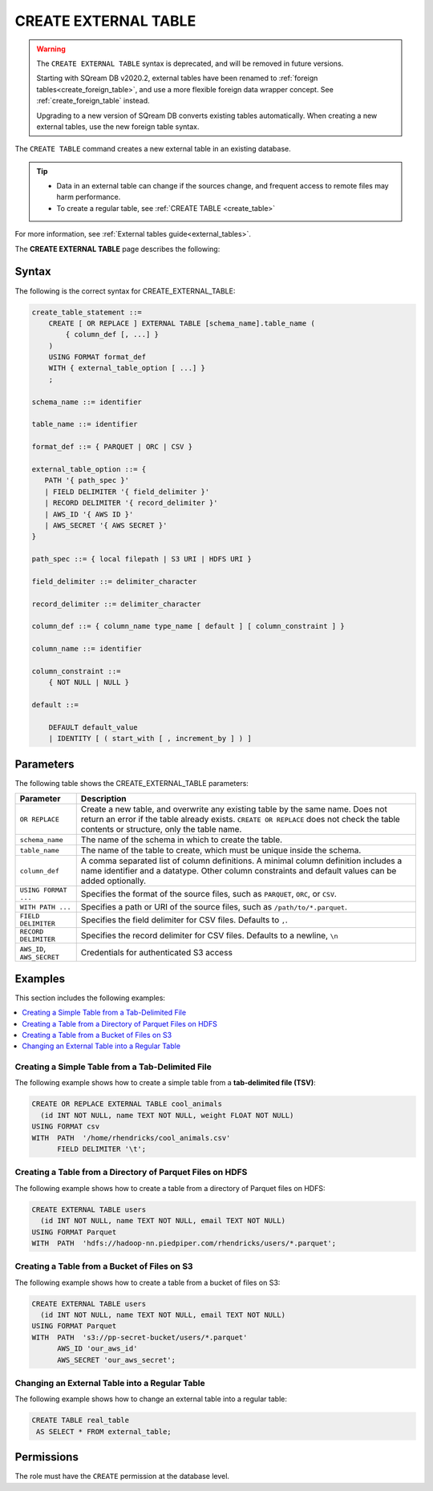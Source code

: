 .. _create_external_table:

***********************
CREATE EXTERNAL TABLE
***********************

.. warning:: 
   
   The ``CREATE EXTERNAL TABLE`` syntax is deprecated, and will be removed in future versions.
   
   Starting with SQream DB v2020.2, external tables have been renamed to :ref:`foreign tables<create_foreign_table>`, and use a more flexible foreign data wrapper concept. See :ref:`create_foreign_table` instead.
   
   Upgrading to a new version of SQream DB converts existing tables automatically. When creating a new external tables, use the new foreign table syntax.


The ``CREATE TABLE`` command creates a new external table in an existing database.

.. tip::

   * Data in an external table can change if the sources change, and frequent access to remote files may harm performance.

   * To create a regular table, see :ref:`CREATE TABLE <create_table>`
   
For more information, see :ref:`External tables guide<external_tables>`.

The **CREATE EXTERNAL TABLE** page describes the following:

Syntax
==========
The following is the correct syntax for CREATE_EXTERNAL_TABLE:

.. code-block:: postgres

   create_table_statement ::=
       CREATE [ OR REPLACE ] EXTERNAL TABLE [schema_name].table_name (
           { column_def [, ...] }
       )
       USING FORMAT format_def
       WITH { external_table_option [ ...] }
       ;

   schema_name ::= identifier  

   table_name ::= identifier  

   format_def ::= { PARQUET | ORC | CSV }
   
   external_table_option ::= {
      PATH '{ path_spec }' 
      | FIELD DELIMITER '{ field_delimiter }'
      | RECORD DELIMITER '{ record_delimiter }'
      | AWS_ID '{ AWS ID }'
      | AWS_SECRET '{ AWS SECRET }'
   }
   
   path_spec ::= { local filepath | S3 URI | HDFS URI }
   
   field_delimiter ::= delimiter_character
   
   record_delimiter ::= delimiter_character
      
   column_def ::= { column_name type_name [ default ] [ column_constraint ] }

   column_name ::= identifier
   
   column_constraint ::=
       { NOT NULL | NULL }
   
   default ::=
   
       DEFAULT default_value
       | IDENTITY [ ( start_with [ , increment_by ] ) ]

.. _cet_parameters:

Parameters
============
The following table shows the CREATE_EXTERNAL_TABLE parameters:

.. list-table:: 
   :widths: auto
   :header-rows: 1
   
   * - Parameter
     - Description
   * - ``OR REPLACE``
     - Create a new table, and overwrite any existing table by the same name. Does not return an error if the table already exists. ``CREATE OR REPLACE`` does not check the table contents or structure, only the table name.
   * - ``schema_name``
     - The name of the schema in which to create the table.
   * - ``table_name``
     - The name of the table to create, which must be unique inside the schema.
   * - ``column_def``
     - A comma separated list of column definitions. A minimal column definition includes a name identifier and a datatype. Other column constraints and default values can be added optionally.
   * - ``USING FORMAT ...``
     - Specifies the format of the source files, such as ``PARQUET``, ``ORC``, or ``CSV``.
   * - ``WITH PATH ...``
     - Specifies a path or URI of the source files, such as ``/path/to/*.parquet``.
   * - ``FIELD DELIMITER``
     - Specifies the field delimiter for CSV files. Defaults to ``,``.
   * - ``RECORD DELIMITER``
     - Specifies the record delimiter for CSV files. Defaults to a newline, ``\n``
   * - ``AWS_ID``, ``AWS_SECRET``
     - Credentials for authenticated S3 access


Examples
===========
This section includes the following examples:

.. contents:: 
   :local:
   :depth: 1
   
Creating a Simple Table from a Tab-Delimited File
----------------------------------------------
The following example shows how to create a simple table from a **tab-delimited file (TSV)**:

.. code-block:: postgres

   CREATE OR REPLACE EXTERNAL TABLE cool_animals
     (id INT NOT NULL, name TEXT NOT NULL, weight FLOAT NOT NULL)  
   USING FORMAT csv 
   WITH  PATH  '/home/rhendricks/cool_animals.csv'
         FIELD DELIMITER '\t';


Creating a Table from a Directory of Parquet Files on HDFS
-----------------------------------------------------
The following example shows how to create a table from a directory of Parquet files on HDFS:

.. code-block:: postgres

   CREATE EXTERNAL TABLE users
     (id INT NOT NULL, name TEXT NOT NULL, email TEXT NOT NULL)  
   USING FORMAT Parquet
   WITH  PATH  'hdfs://hadoop-nn.piedpiper.com/rhendricks/users/*.parquet';

Creating a Table from a Bucket of Files on S3
--------------------------------------
The following example shows how to create a table from a bucket of files on S3:

.. code-block:: postgres

   CREATE EXTERNAL TABLE users
     (id INT NOT NULL, name TEXT NOT NULL, email TEXT NOT NULL)  
   USING FORMAT Parquet
   WITH  PATH  's3://pp-secret-bucket/users/*.parquet'
         AWS_ID 'our_aws_id'
         AWS_SECRET 'our_aws_secret';

Changing an External Table into a Regular Table
------------------------------------------------
The following example shows how to change an external table into a regular table:

.. code-block:: postgres

   CREATE TABLE real_table
    AS SELECT * FROM external_table;

.. tip: Using an external table allows you to perform ETL-like operations in SQream DB by applying SQL functions and operations to raw files.

Permissions
=============
The role must have the ``CREATE`` permission at the database level.